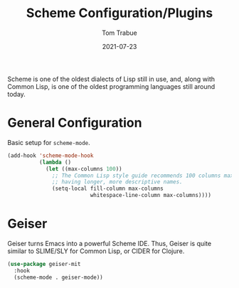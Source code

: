 #+TITLE:    Scheme Configuration/Plugins
#+AUTHOR:   Tom Trabue
#+EMAIL:    tom.trabue@gmail.com
#+DATE:     2021-07-23
#+TAGS:
#+STARTUP: fold

Scheme is one of the oldest dialects of Lisp still in use, and, along with
Common Lisp, is one of the oldest programming languages still around today.

* General Configuration
Basic setup for =scheme-mode=.

#+begin_src emacs-lisp
  (add-hook 'scheme-mode-hook
            (lambda ()
              (let ((max-columns 100))
                ;; The Common Lisp style guide recommends 100 columns max instead of 80 due to Lisp
                ;; having longer, more descriptive names.
                (setq-local fill-column max-columns
                            whitespace-line-column max-columns))))
#+end_src

* Geiser
  Geiser turns Emacs into a powerful Scheme IDE. Thus, Geiser is quite similar
  to SLIME/SLY for Common Lisp, or CIDER for Clojure.

  #+begin_src emacs-lisp
    (use-package geiser-mit
      :hook
      (scheme-mode . geiser-mode))
  #+end_src
